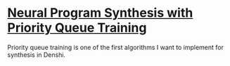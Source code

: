 * [[https://arxiv.org/abs/1801.03526][Neural Program Synthesis with Priority Queue Training]]
Priority queue training is one of the first algorithms I want to
implement for synthesis in Denshi.
